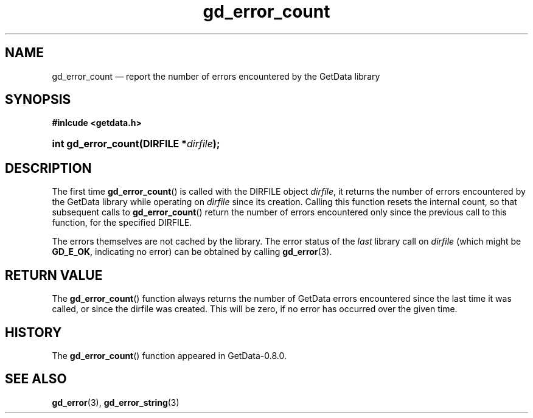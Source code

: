 .\" header.tmac.  GetData manual macros.
.\"
.\" Copyright (C) 2016 D. V. Wiebe
.\"
.\""""""""""""""""""""""""""""""""""""""""""""""""""""""""""""""""""""""""
.\"
.\" This file is part of the GetData project.
.\"
.\" Permission is granted to copy, distribute and/or modify this document
.\" under the terms of the GNU Free Documentation License, Version 1.2 or
.\" any later version published by the Free Software Foundation; with no
.\" Invariant Sections, with no Front-Cover Texts, and with no Back-Cover
.\" Texts.  A copy of the license is included in the `COPYING.DOC' file
.\" as part of this distribution.

.\" Format a function name with optional trailer: func_name()trailer
.de FN \" func_name [trailer]
.nh
.BR \\$1 ()\\$2
.hy
..

.\" Format a reference to section 3 of the manual: name(3)trailer
.de F3 \" func_name [trailer]
.nh
.BR \\$1 (3)\\$2
.hy
..

.\" Format the header of a list of definitons
.de DD \" name alt...
.ie "\\$2"" \{ \
.TP 8
.PD
.B \\$1 \}
.el \{ \
.PP
.B \\$1
.PD 0
.DD \\$2 \\$3 \}
..

.\" Start a code block: Note: groff defines an undocumented .SC for
.\" Bell Labs man legacy reasons.
.de SC
.fam C
.na
.nh
..

.\" End a code block
.de EC
.hy
.ad
.fam
..

.\" Format a structure pointer member: struct->member\fRtrailer
.de SPM \" struct member trailer
.nh
.ie "\\$3"" .IB \\$1 ->\: \\$2
.el .IB \\$1 ->\: \\$2\fR\\$3
.hy
..

.\" Format a function argument
.de ARG \" name trailer
.nh
.ie "\\$2"" .I \\$1
.el .IR \\$1 \\$2
.hy
..

.\" Hyphenation exceptions
.hw sarray carray lincom linterp
.\" gd_error_count.3.  The gd_error_count man page.
.\"
.\" Copyright (C) 2011, 2013, 2016 D.V. Wiebe
.\"
.\""""""""""""""""""""""""""""""""""""""""""""""""""""""""""""""""""""""""
.\"
.\" This file is part of the GetData project.
.\"
.\" Permission is granted to copy, distribute and/or modify this document
.\" under the terms of the GNU Free Documentation License, Version 1.2 or
.\" any later version published by the Free Software Foundation; with no
.\" Invariant Sections, with no Front-Cover Texts, and with no Back-Cover
.\" Texts.  A copy of the license is included in the `COPYING.DOC' file
.\" as part of this distribution.
.\"
.TH gd_error_count 3 "25 December 2016" "Version 0.10.0" "GETDATA"

.SH NAME
gd_error_count \(em report the number of errors encountered by the GetData
library

.SH SYNOPSIS
.B #inlcude <getdata.h>
.HP
.SC
.BI "int gd_error_count(DIRFILE *" dirfile );
.EC

.SH DESCRIPTION
The first time
.FN gd_error_count
is called with the DIRFILE object
.ARG dirfile ,
it returns the number of errors encountered by the GetData library while
operating on
.ARG dirfile
since its creation.  Calling this function resets the internal count, so
that subsequent calls to
.FN gd_error_count
return the number of errors encountered only since the previous call to this
function, for the specified DIRFILE.

The errors themselves are not cached by the library.  The error status of the 
.I last
library call on
.ARG dirfile
(which might be
.BR GD_E_OK ,
indicating no error) can be obtained by calling
.F3 gd_error .

.SH RETURN VALUE
The
.FN gd_error_count
function always returns the number of GetData errors encountered since the last
time it was called, or since the dirfile was created. This will be zero, if no
error has occurred over the given time.

.SH HISTORY
The
.FN gd_error_count
function appeared in GetData-0.8.0.

.SH SEE ALSO
.F3 gd_error ,
.F3 gd_error_string
